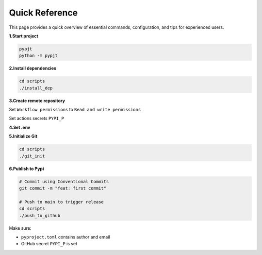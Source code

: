 Quick Reference
===============

This page provides a quick overview of essential commands, configuration, and tips for experienced users.

**1.Start project**

.. code-block:: bash

   pypjt
   python -m pypjt

**2.Install dependencies**

.. code-block:: bash

   cd scripts
   ./install_dep

**3.Create remote repository**

Set ``Workflow permissions`` to ``Read and write permissions``

Set actions secrets ``PYPI_P``

**4.Set .env**

**5.Initialize Git**

.. code-block:: bash

   cd scripts
   ./git_init

**6.Publish to Pypi**

.. code-block:: bash

   # Commit using Conventional Commits
   git commit -m "feat: first commit"

   # Push to main to trigger release
   cd scripts
   ./push_to_github

Make sure:

- ``pyproject.toml`` contains author and email
- GitHub secret ``PYPI_P`` is set
